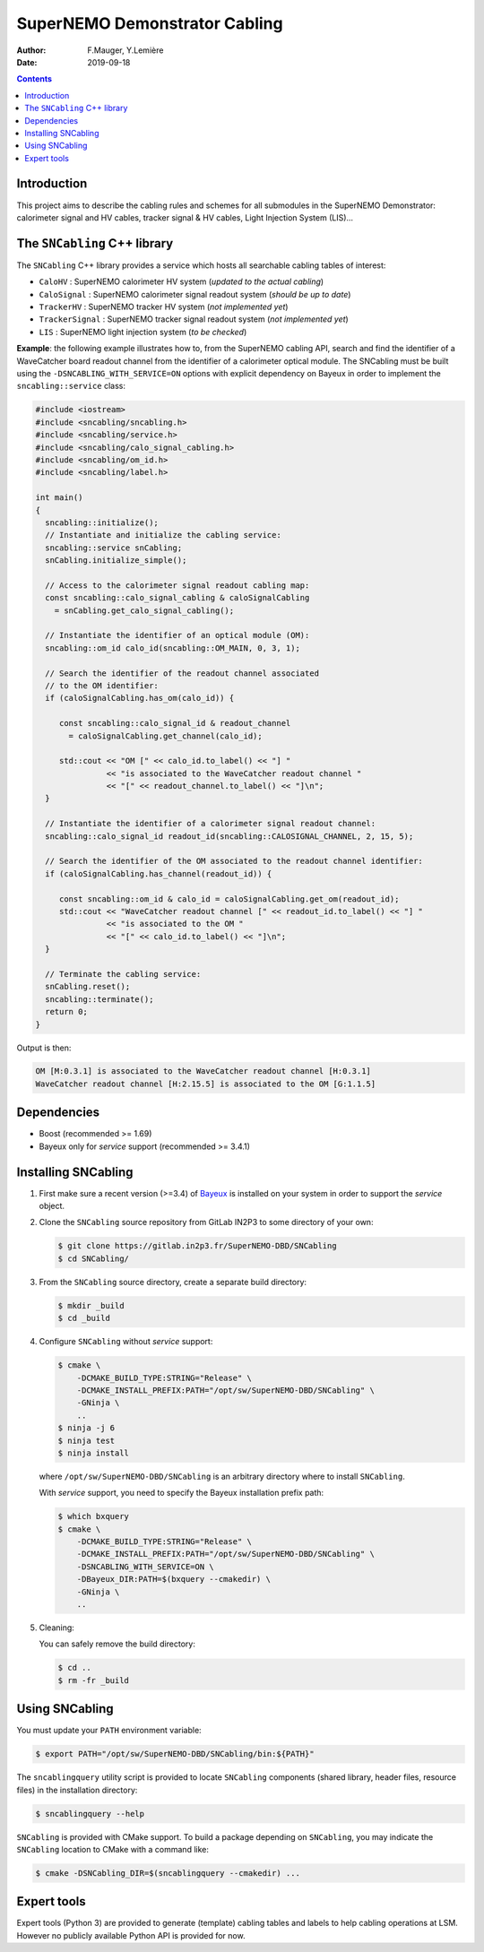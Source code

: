 ========================================
SuperNEMO Demonstrator Cabling
========================================

:Author: F.Mauger, Y.Lemière
:Date: 2019-09-18

.. role:: cpp(code)
   :language: cpp

.. role:: bash(code)
   :language: bash

.. contents::
	      
Introduction
============

This project  aims to describe the  cabling rules and schemes  for all
submodules in  the SuperNEMO  Demonstrator: calorimeter signal  and HV
cables, tracker signal & HV cables, Light Injection System (LIS)...


The ``SNCabling`` C++ library
=============================

The  ``SNCabling`` C++  library  provides a  service  which hosts  all
searchable cabling tables of interest:

- ``CaloHV`` : SuperNEMO calorimeter HV system (*updated to the actual cabling*)
- ``CaloSignal`` : SuperNEMO calorimeter signal readout system (*should be up to date*)
- ``TrackerHV`` : SuperNEMO tracker HV system (*not implemented yet*)
- ``TrackerSignal`` :  SuperNEMO tracker  signal readout  system (*not
  implemented yet*)
- ``LIS`` : SuperNEMO light injection system (*to be checked*)

  
**Example**:  the  following  example  illustrates how  to,  from  the
SuperNEMO cabling API, search and find the identifier of a WaveCatcher
board readout  channel from  the identifier  of a  calorimeter optical
module. The SNCabling must be built using the ``-DSNCABLING_WITH_SERVICE=ON``
options with explicit dependency on Bayeux in order to implement the
``sncabling::service`` class:

.. code:: c++

   #include <iostream>
   #include <sncabling/sncabling.h>
   #include <sncabling/service.h>
   #include <sncabling/calo_signal_cabling.h>
   #include <sncabling/om_id.h>
   #include <sncabling/label.h>

   int main()
   {
     sncabling::initialize();
     // Instantiate and initialize the cabling service:
     sncabling::service snCabling;
     snCabling.initialize_simple();

     // Access to the calorimeter signal readout cabling map:
     const sncabling::calo_signal_cabling & caloSignalCabling
       = snCabling.get_calo_signal_cabling();

     // Instantiate the identifier of an optical module (OM):
     sncabling::om_id calo_id(sncabling::OM_MAIN, 0, 3, 1);

     // Search the identifier of the readout channel associated
     // to the OM identifier:
     if (caloSignalCabling.has_om(calo_id)) {

        const sncabling::calo_signal_id & readout_channel
	  = caloSignalCabling.get_channel(calo_id);
	  
	std::cout << "OM [" << calo_id.to_label() << "] "
	          << "is associated to the WaveCatcher readout channel "
	          << "[" << readout_channel.to_label() << "]\n";
     }

     // Instantiate the identifier of a calorimeter signal readout channel:
     sncabling::calo_signal_id readout_id(sncabling::CALOSIGNAL_CHANNEL, 2, 15, 5);

     // Search the identifier of the OM associated to the readout channel identifier:
     if (caloSignalCabling.has_channel(readout_id)) {

	const sncabling::om_id & calo_id = caloSignalCabling.get_om(readout_id);
        std::cout << "WaveCatcher readout channel [" << readout_id.to_label() << "] "
	          << "is associated to the OM "
                  << "[" << calo_id.to_label() << "]\n";
     }

     // Terminate the cabling service:
     snCabling.reset();
     sncabling::terminate();
     return 0;
   }
..

Output is then:

.. code:: bash

   OM [M:0.3.1] is associated to the WaveCatcher readout channel [H:0.3.1]
   WaveCatcher readout channel [H:2.15.5] is associated to the OM [G:1.1.5]
..


Dependencies
============

* Boost (recommended >= 1.69)
* Bayeux only for *service* support (recommended >= 3.4.1)


Installing SNCabling
====================

#. First make sure a recent version (>=3.4) of Bayeux_ is installed on
   your system in order to support the *service* object.
#. Clone the ``SNCabling`` source repository from GitLab IN2P3 to some
   directory of your own:

   .. code:: bash

      $ git clone https://gitlab.in2p3.fr/SuperNEMO-DBD/SNCabling
      $ cd SNCabling/
	     
#. From the  ``SNCabling`` source  directory, create a  separate build
   directory:

   .. code:: bash

      $ mkdir _build
      $ cd _build
   ..
	     
#. Configure ``SNCabling`` without *service* support:


   .. code:: bash

      $ cmake \
          -DCMAKE_BUILD_TYPE:STRING="Release" \
          -DCMAKE_INSTALL_PREFIX:PATH="/opt/sw/SuperNEMO-DBD/SNCabling" \
	  -GNinja \
	  ..
      $ ninja -j 6
      $ ninja test
      $ ninja install
   ..
   
   where ``/opt/sw/SuperNEMO-DBD/SNCabling`` is an arbitrary directory where to install
   ``SNCabling``.


   With *service* support, you need to specify the Bayeux installation prefix path:

 
   .. code:: bash

      $ which bxquery
      $ cmake \
          -DCMAKE_BUILD_TYPE:STRING="Release" \
          -DCMAKE_INSTALL_PREFIX:PATH="/opt/sw/SuperNEMO-DBD/SNCabling" \
	  -DSNCABLING_WITH_SERVICE=ON \
	  -DBayeux_DIR:PATH=$(bxquery --cmakedir) \
	  -GNinja \
	  ..
   ..  
	     
#. Cleaning:

   You can safely remove the build directory:
 
   .. code:: bash

      $ cd ..
      $ rm -fr _build
   ..
   
   
Using SNCabling
===============

You must update your ``PATH`` environment variable:

.. code:: bash

   $ export PATH="/opt/sw/SuperNEMO-DBD/SNCabling/bin:${PATH}"
..

The   ``sncablingquery``  utility   script  is   provided  to   locate
``SNCabling``  components  (shared  library,  header  files,  resource
files) in the installation directory:

.. code:: bash

   $ sncablingquery --help	  
..

``SNCabling``  is provided  with  CMake support.  To  build a  package
depending  on  ``SNCabling``,  you   may  indicate  the  ``SNCabling``
location to CMake with a command like:

.. code:: bash

   $ cmake -DSNCabling_DIR=$(sncablingquery --cmakedir) ...	  
..


Expert tools
============

Expert tools  (Python 3) are  provided to generate  (template) cabling
tables  and labels  to  help  cabling operations  at  LSM. However  no
publicly available Python API is provided for now.


.. _Bayeux: https://github.com/BxCppDev/Bayeux
